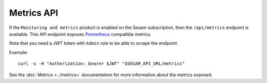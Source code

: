 .. _metrics-api:

Metrics API
===========

If the ``Monitoring and metrics`` product is enabled on the Sesam subscription, then the ``/api/metrics`` endpoint is available. This API endpoint exposes `Prometheus <https://prometheus.io/>`_ compatible
metrics.

Note that you need a JWT token with ``Admin`` role to be able to scrape the endpoint.

Example:

::

   curl -s -H "Authorization: bearer $JWT" "$SESAM_API_URL/metrics"


See the :doc:`Metrics <../metrics>` documentation for more information about the metrics exposed.